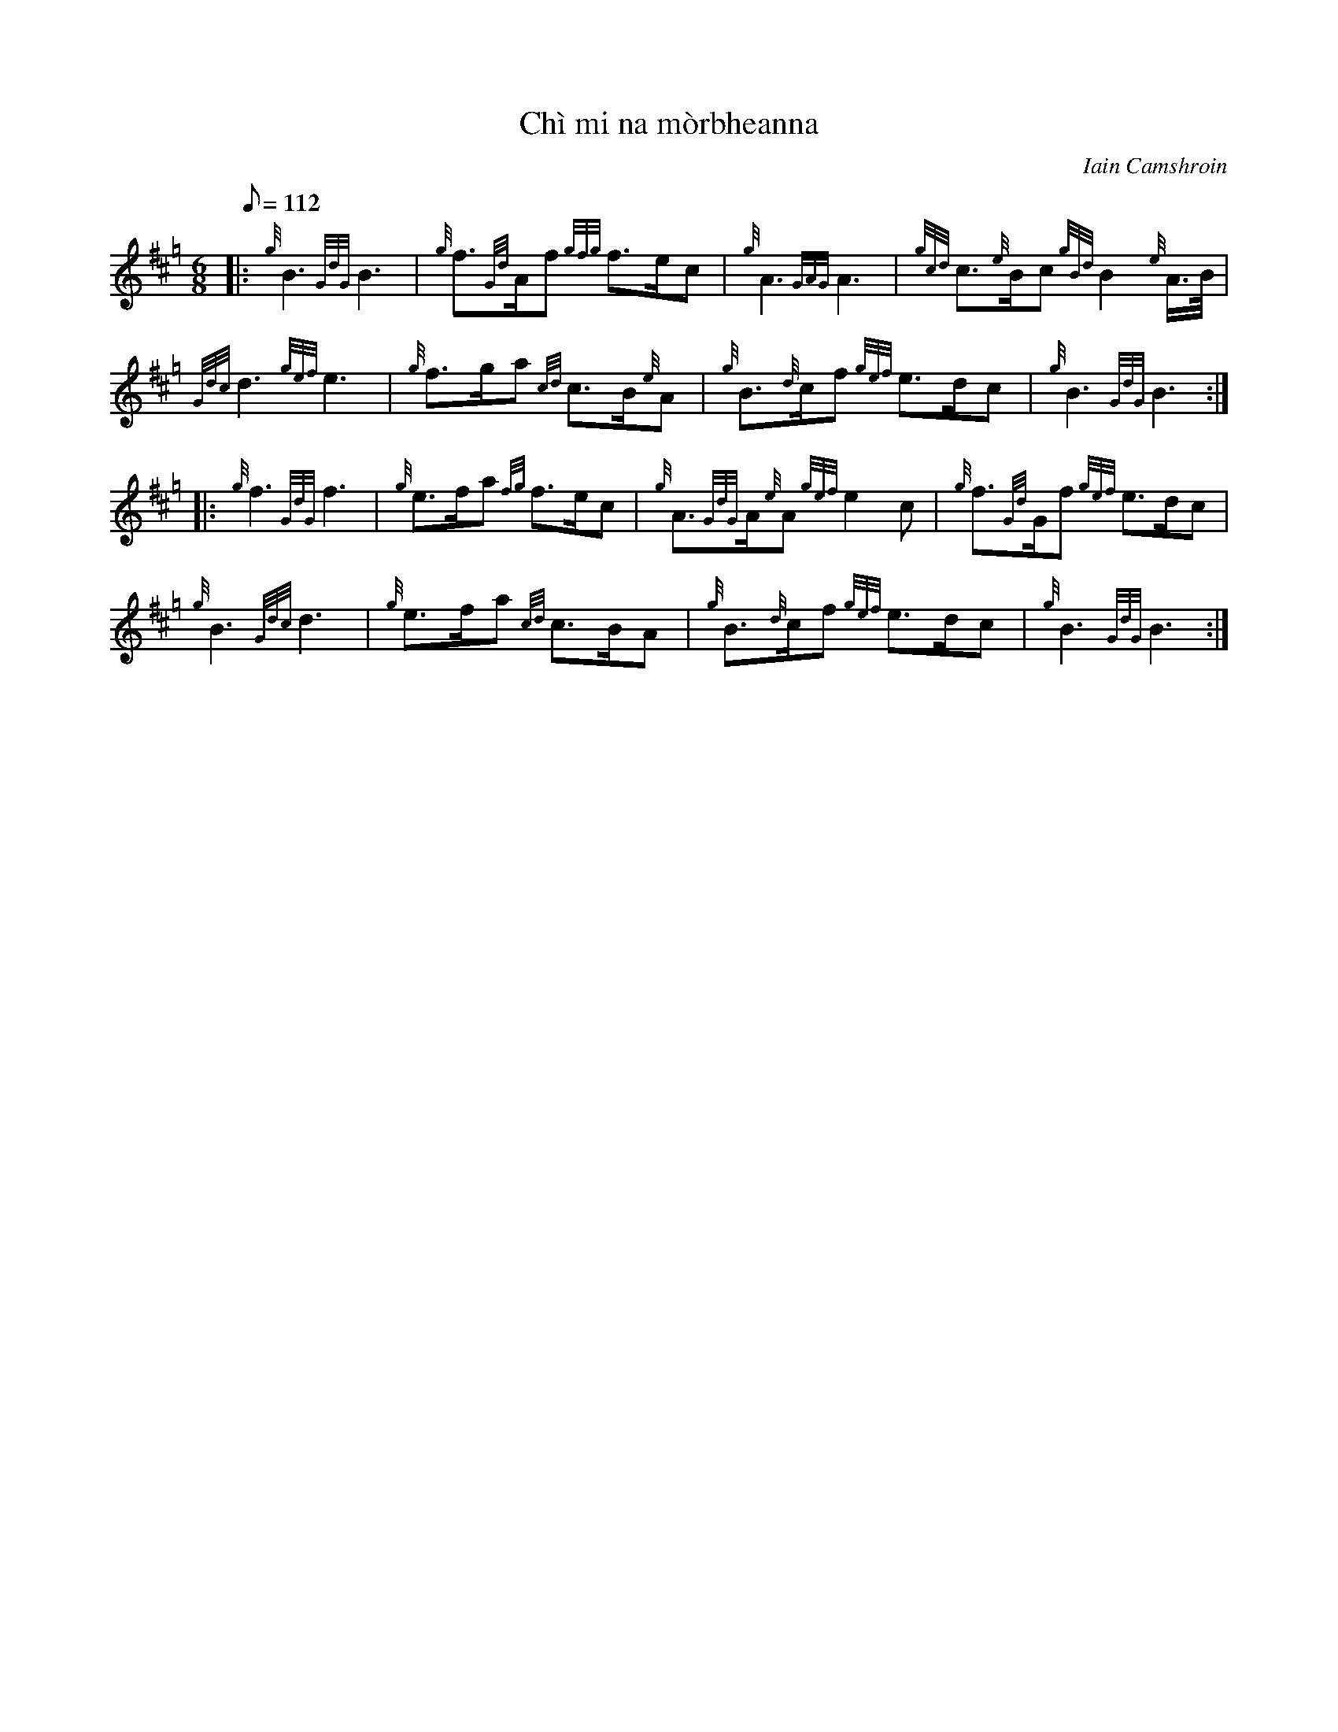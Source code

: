 %abc-2.1
%%MIDI program 109
%%MIDI gracedivider 8
%%MIDI drone 70 45 33 70 70

X:1
T:Ch\`i mi na m\`orbheanna
C:Iain Camshroin
M:6/8
L:1/8
Q:1/8=112
K:Hp
%%MIDI droneon
|: {g}B3 {GdG}B3 | {g}f>{Gd}Af {gfg}f>ec | {g}A3 {GAG}A3 | {gcd}c>{e}Bc {gBd}B2 {e}A/>B/ |
{Gdc}d3 {gef}e3 | {g}f>ga {cd}c>B{e}A | {g}B>{d}cf {gef}e>dc | {g}B3 {GdG}B3 :|
|: {g}f3 {GdG}f3 | {g}e>fa {fg}f>ec | {g}A>{GdG}A{e}A {gef}e2 c | {g}f>{Gd}Gf {gef}e>dc |
{g}B3 {Gdc}d3 | {g}e>fa {cd}c>BA | {g}B>{d}cf {gef}e>dc | {g}B3 {GdG}B3 :|
%%MIDI droneoff
